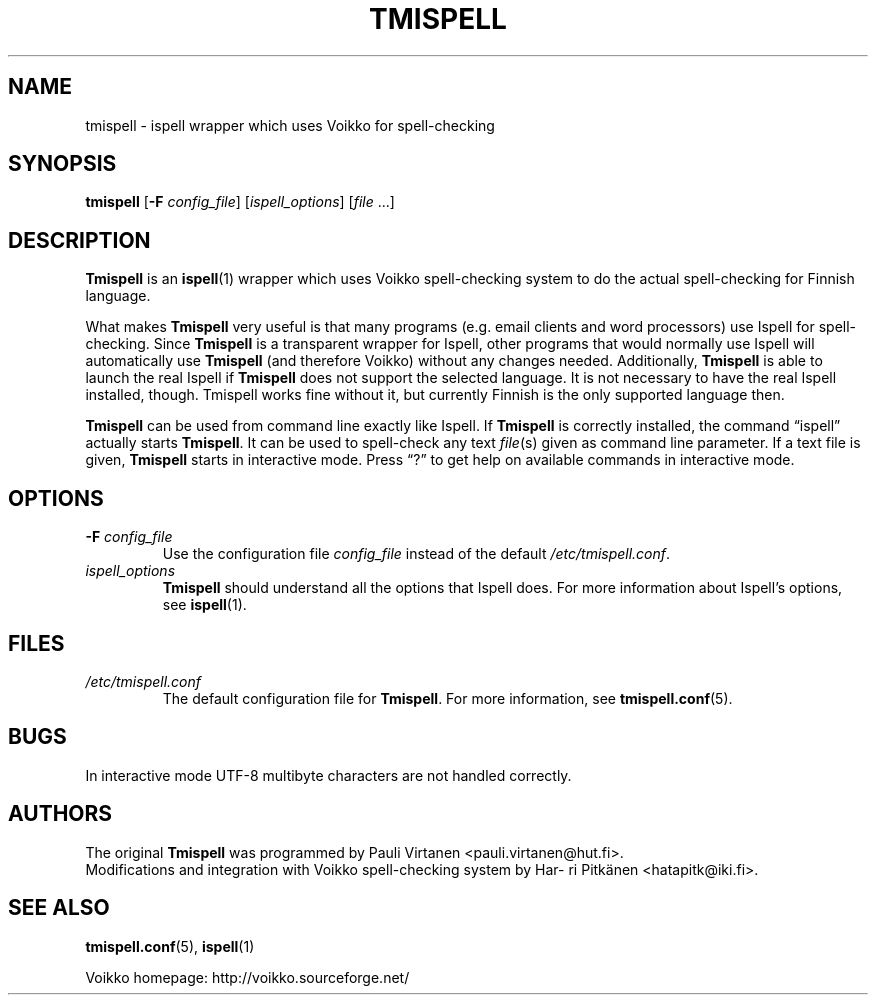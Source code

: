 .\" vim: ft=groff tw=72
.TH "TMISPELL" "1" "2006-07-30"
.SH NAME
\%tmispell \- \%ispell wrapper which uses Voikko for spell-checking
.SH SYNOPSIS
.B \%tmispell
.RB [ -F
.IR config_file ]
.RI [ ispell_options ]
.RI [ file " ...]"
.SH DESCRIPTION
.B \%Tmispell
is an
.BR \%ispell (1)
wrapper which uses Voikko spell-checking system to do the actual
spell-checking for Finnish language.
.PP
What makes
.B \%Tmispell
very useful is that many programs (e.g. email clients and word
processors) use \%Ispell for spell-checking. Since
.B \%Tmispell
is a transparent wrapper for \%Ispell, other programs that would
normally use \%Ispell will automatically use
.B \%Tmispell
(and therefore Voikko) without any changes needed. Additionally,
.B \%Tmispell
is able to launch the real \%Ispell if
.B \%Tmispell
does not support the selected language. It is not necessary to have the
real \%Ispell installed, though. \%Tmispell works fine without it, but
currently Finnish is the only supported language then.
.PP
.B \%Tmispell
can be used from command line exactly like \%Ispell. If
.B \%Tmispell
is correctly installed, the command \%\(lqispell\(rq actually starts
.BR \%Tmispell .
It can be used to spell-check any text
.IR file (s)
given as command line parameter. If a text file is given,
.B \%Tmispell
starts in interactive mode. Press \(lq?\(rq to get help on available
commands in interactive mode.
.SH OPTIONS
.TP
.BI -F " \%config_file"
Use the configuration file
.I \%config_file
instead of the default
.IR \%/etc/tmispell.conf .
.TP
.I \%ispell_options
.B \%Tmispell
should understand all the options that \%Ispell does. For more
information about \%Ispell's options, see
.BR \%ispell (1).
.SH FILES
.TP
.I \%/etc/tmispell.conf
The default configuration file for
.BR \%Tmispell .
For more information, see
.BR \%tmispell.conf (5).
.SH BUGS
In interactive mode UTF-8 multibyte characters are not handled
correctly.
.SH AUTHORS
The original
.B \%Tmispell
was programmed by Pau\%li Vir\%ta\%nen \%<pauli.virtanen@hut.fi>.
.br
Modifications and integration with Voikko spell-checking system by
Har\%ri Pit\%k\(:a\%nen \%<hatapitk@iki.fi>.
.SH "SEE ALSO"
.BR \%tmispell.conf (5),
.BR \%ispell (1)
.PP
Voikko homepage: \%http://voikko.sourceforge.net/
